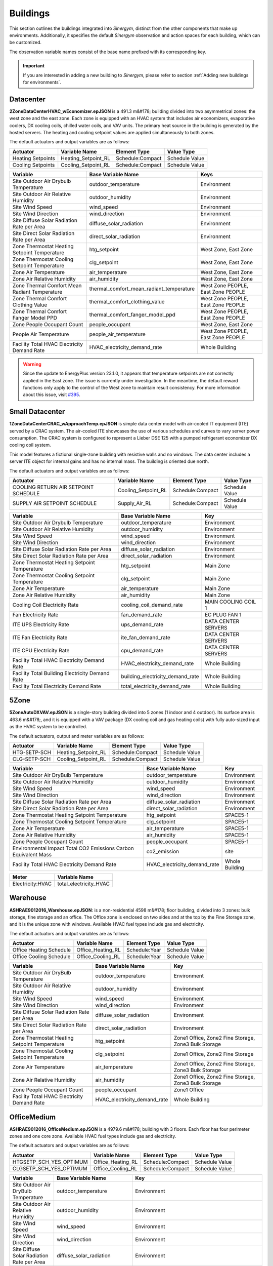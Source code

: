 #########
Buildings
#########

This section outlines the buildings integrated into *Sinergym*, distinct from the other components that make up environments. Additionally, it specifies the default *Sinergym* observation and action spaces for each building, which can be customized. 

The observation variable names consist of the base name prefixed with its corresponding key.

.. important:: If you are interested in adding a new building to *Sinergym*, please refer to section 
               :ref:`Adding new buildings for environments`.

**********
Datacenter
**********

**2ZoneDataCenterHVAC_wEconomizer.epJSON** is a 491.3 m&#178; building divided into two asymmetrical zones: the west zone and the east zone. Each zone is equipped with an HVAC system that includes air economizers, evaporative coolers, DX cooling coils, chilled water coils, and VAV units. The primary heat source in the building is generated by the hosted servers. The heating and cooling setpoint values are applied simultaneously to both zones.

.. image:: /_static/datacenter.png
  :width: 700
  :alt: Datacenter building
  :align: center

The default actuators and output variables are as follows:

+-------------------+---------------------+-----------------+-----------------+
| Actuator          | Variable Name       | Element Type    | Value Type      |
+===================+=====================+=================+=================+
| Heating Setpoints | Heating_Setpoint_RL | Schedule:Compact| Schedule Value  |
+-------------------+---------------------+-----------------+-----------------+
| Cooling Setpoints | Cooling_Setpoint_RL | Schedule:Compact| Schedule Value  |
+-------------------+---------------------+-----------------+-----------------+

+-----------------------------------------------+-----------------------------------------------+-----------------------------------+
| Variable                                      | Base Variable Name                            | Keys                              |
+===============================================+===============================================+===================================+
| Site Outdoor Air Drybulb Temperature          | outdoor_temperature                           | Environment                       |
+-----------------------------------------------+-----------------------------------------------+-----------------------------------+
| Site Outdoor Air Relative Humidity            | outdoor_humidity                              | Environment                       |
+-----------------------------------------------+-----------------------------------------------+-----------------------------------+
| Site Wind Speed                               | wind_speed                                    | Environment                       |
+-----------------------------------------------+-----------------------------------------------+-----------------------------------+
| Site Wind Direction                           | wind_direction                                | Environment                       |
+-----------------------------------------------+-----------------------------------------------+-----------------------------------+
| Site Diffuse Solar Radiation Rate per Area    | diffuse_solar_radiation                       | Environment                       |
+-----------------------------------------------+-----------------------------------------------+-----------------------------------+
| Site Direct Solar Radiation Rate per Area     | direct_solar_radiation                        | Environment                       |
+-----------------------------------------------+-----------------------------------------------+-----------------------------------+
| Zone Thermostat Heating Setpoint Temperature  | htg_setpoint                                  | West Zone, East Zone              |
+-----------------------------------------------+-----------------------------------------------+-----------------------------------+
| Zone Thermostat Cooling Setpoint Temperature  | clg_setpoint                                  | West Zone, East Zone              |
+-----------------------------------------------+-----------------------------------------------+-----------------------------------+
| Zone Air Temperature                          | air_temperature                               | West Zone, East Zone              |
+-----------------------------------------------+-----------------------------------------------+-----------------------------------+
| Zone Air Relative Humidity                    | air_humidity                                  | West Zone, East Zone              |
+-----------------------------------------------+-----------------------------------------------+-----------------------------------+
| Zone Thermal Comfort Mean Radiant Temperature | thermal_comfort_mean_radiant_temperature      | West Zone PEOPLE, East Zone PEOPLE|
+-----------------------------------------------+-----------------------------------------------+-----------------------------------+
| Zone Thermal Comfort Clothing Value           | thermal_comfort_clothing_value                | West Zone PEOPLE, East Zone PEOPLE|
+-----------------------------------------------+-----------------------------------------------+-----------------------------------+
| Zone Thermal Comfort Fanger Model PPD         | thermal_comfort_fanger_model_ppd              | West Zone PEOPLE, East Zone PEOPLE|
+-----------------------------------------------+-----------------------------------------------+-----------------------------------+
| Zone People Occupant Count                    | people_occupant                               | West Zone, East Zone              |
+-----------------------------------------------+-----------------------------------------------+-----------------------------------+
| People Air Temperature                        | people_air_temperature                        | West Zone PEOPLE, East Zone PEOPLE|
+-----------------------------------------------+-----------------------------------------------+-----------------------------------+
| Facility Total HVAC Electricity Demand Rate   | HVAC_electricity_demand_rate                  | Whole Building                    |
+-----------------------------------------------+-----------------------------------------------+-----------------------------------+


.. warning:: Since the update to EnergyPlus version 23.1.0, it appears that temperature setpoints are not correctly 
   applied in the East zone. The issue is currently under investigation. In the meantime, the default 
   reward functions only apply to the control of the West zone to maintain result consistency. For more 
   information about this issue, visit `#395 <https://github.com/ugr-sail/sinergym/issues/395>`__.


****************
Small Datacenter
****************

**1ZoneDataCenterCRAC_wApproachTemp.epJSON** is simple data center model with air-cooled IT equipment (ITE) served by a CRAC system. The air-cooled ITE showcases the use of various schedules and curves to vary server power consumption. The CRAC system is configured to represent a Lieber DSE 125 with a pumped refrigerant economizer DX cooling coil system.  

This model features a fictional single-zone building with resistive walls and no windows. The data center includes a server ITE object for internal gains and has no internal mass. The building is oriented due north.

.. image:: /_static/small_datacenter.png
  :width: 700
  :alt: Small Datacenter building
  :align: center

The default actuators and output variables are as follows:

+----------------------------------+---------------------+-----------------+-----------------+
| Actuator                         | Variable Name       | Element Type    | Value Type      |
+==================================+=====================+=================+=================+
| COOLING RETURN AIR SETPOINT      | Cooling_Setpoint_RL | Schedule:Compact| Schedule Value  |
| SCHEDULE                         |                     |                 |                 |
+----------------------------------+---------------------+-----------------+-----------------+
| SUPPLY AIR SETPOINT SCHEDULE     | Supply_Air_RL       | Schedule:Compact| Schedule Value  |
+----------------------------------+---------------------+-----------------+-----------------+

+------------------------------------------------+----------------------------------+---------------------+
| Variable                                       | Base Variable Name               | Key                 |
+================================================+==================================+=====================+
| Site Outdoor Air Drybulb Temperature           | outdoor_temperature              | Environment         |
+------------------------------------------------+----------------------------------+---------------------+
| Site Outdoor Air Relative Humidity             | outdoor_humidity                 | Environment         |
+------------------------------------------------+----------------------------------+---------------------+
| Site Wind Speed                                | wind_speed                       | Environment         |
+------------------------------------------------+----------------------------------+---------------------+
| Site Wind Direction                            | wind_direction                   | Environment         |
+------------------------------------------------+----------------------------------+---------------------+
| Site Diffuse Solar Radiation Rate per Area     | diffuse_solar_radiation          | Environment         |
+------------------------------------------------+----------------------------------+---------------------+
| Site Direct Solar Radiation Rate per Area      | direct_solar_radiation           | Environment         |
+------------------------------------------------+----------------------------------+---------------------+
| Zone Thermostat Heating Setpoint Temperature   | htg_setpoint                     | Main Zone           |
+------------------------------------------------+----------------------------------+---------------------+
| Zone Thermostat Cooling Setpoint Temperature   | clg_setpoint                     | Main Zone           |
+------------------------------------------------+----------------------------------+---------------------+
| Zone Air Temperature                           | air_temperature                  | Main Zone           |
+------------------------------------------------+----------------------------------+---------------------+
| Zone Air Relative Humidity                     | air_humidity                     | Main Zone           |
+------------------------------------------------+----------------------------------+---------------------+
| Cooling Coil Electricity Rate                  | cooling_coil_demand_rate         | MAIN COOLING COIL 1 |
+------------------------------------------------+----------------------------------+---------------------+
| Fan Electricity Rate                           | fan_demand_rate                  | EC PLUG FAN 1       |
+------------------------------------------------+----------------------------------+---------------------+
| ITE UPS Electricity Rate                       | ups_demand_rate                  | DATA CENTER SERVERS |
+------------------------------------------------+----------------------------------+---------------------+
| ITE Fan Electricity Rate                       | ite_fan_demand_rate              | DATA CENTER SERVERS |
+------------------------------------------------+----------------------------------+---------------------+
| ITE CPU Electricity Rate                       | cpu_demand_rate                  | DATA CENTER SERVERS |
+------------------------------------------------+----------------------------------+---------------------+
| Facility Total HVAC Electricity Demand Rate    | HVAC_electricity_demand_rate     | Whole Building      |
+------------------------------------------------+----------------------------------+---------------------+
| Facility Total Building Electricity Demand Rate| building_electricity_demand_rate | Whole Building      |
+------------------------------------------------+----------------------------------+---------------------+
| Facility Total Electricity Demand Rate         | total_electricity_demand_rate    | Whole Building      |
+------------------------------------------------+----------------------------------+---------------------+

*****
5Zone
*****

**5ZoneAutoDXVAV.epJSON** is a single-story building divided into 5 zones (1 indoor and 4 outdoor). Its surface area is 463.6 m&#178;, and it is equipped with a VAV package (DX cooling coil and gas heating coils) with fully auto-sized input as the HVAC system to be controlled.

.. image:: /_static/5zone.png
  :width: 700
  :alt: 5Zone building
  :align: center

The default actuators, output and meter variables are as follows:

+----------------+---------------------+-----------------+-----------------+
| Actuator       | Variable Name       | Element Type    | Value Type      |
+================+=====================+=================+=================+
| HTG-SETP-SCH   | Heating_Setpoint_RL | Schedule:Compact| Schedule Value  |
+----------------+---------------------+-----------------+-----------------+
| CLG-SETP-SCH   | Cooling_Setpoint_RL | Schedule:Compact| Schedule Value  |
+----------------+---------------------+-----------------+-----------------+

+------------------------------------------------+----------------------------------+-----------------+
| Variable                                       | Base Variable Name               | Key             |
+================================================+==================================+=================+
| Site Outdoor Air DryBulb Temperature           | outdoor_temperature              | Environment     |
+------------------------------------------------+----------------------------------+-----------------+
| Site Outdoor Air Relative Humidity             | outdoor_humidity                 | Environment     |
+------------------------------------------------+----------------------------------+-----------------+
| Site Wind Speed                                | wind_speed                       | Environment     |
+------------------------------------------------+----------------------------------+-----------------+
| Site Wind Direction                            | wind_direction                   | Environment     |
+------------------------------------------------+----------------------------------+-----------------+
| Site Diffuse Solar Radiation Rate per Area     | diffuse_solar_radiation          | Environment     |
+------------------------------------------------+----------------------------------+-----------------+
| Site Direct Solar Radiation Rate per Area      | direct_solar_radiation           | Environment     |
+------------------------------------------------+----------------------------------+-----------------+
| Zone Thermostat Heating Setpoint Temperature   | htg_setpoint                     | SPACE5-1        |
+------------------------------------------------+----------------------------------+-----------------+
| Zone Thermostat Cooling Setpoint Temperature   | clg_setpoint                     | SPACE5-1        |
+------------------------------------------------+----------------------------------+-----------------+
| Zone Air Temperature                           | air_temperature                  | SPACE5-1        |
+------------------------------------------------+----------------------------------+-----------------+
| Zone Air Relative Humidity                     | air_humidity                     | SPACE5-1        |
+------------------------------------------------+----------------------------------+-----------------+
| Zone People Occupant Count                     | people_occupant                  | SPACE5-1        |
+------------------------------------------------+----------------------------------+-----------------+
| Environmental Impact Total CO2 Emissions Carbon| co2_emission                     | site            |
| Equivalent Mass                                |                                  |                 |
+------------------------------------------------+----------------------------------+-----------------+
| Facility Total HVAC Electricity Demand Rate    | HVAC_electricity_demand_rate     | Whole Building  |
+------------------------------------------------+----------------------------------+-----------------+

+------------------+------------------------+
| Meter            | Variable Name          |
+==================+========================+
| Electricity:HVAC | total_electricity_HVAC |
+------------------+------------------------+

*********
Warehouse
*********

**ASHRAE9012016_Warehouse.epJSON**: is a non-residential 4598 m&#178; floor building, divided into 3 zones: bulk storage, fine storage and an office. The Office zone is enclosed on two sides and at the top by the Fine Storage zone, and it is the unique zone with windows. Available HVAC fuel types include gas and electricity.

.. image:: /_static/warehouse.png
  :width: 700
  :alt: Warehouse building
  :align: center

The default actuators and output variables are as follows:

+------------------------+-------------------+----------------+-----------------+
| Actuator               | Variable Name     | Element Type   | Value Type      |
+========================+===================+================+=================+
| Office Heating Schedule| Office_Heating_RL | Schedule:Year  | Schedule Value  |
+------------------------+-------------------+----------------+-----------------+
| Office Cooling Schedule| Office_Cooling_RL | Schedule:Year  | Schedule Value  |
+------------------------+-------------------+----------------+-----------------+

+------------------------------------------------+----------------------------------+-----------------------------------+
| Variable                                       | Base Variable Name               | Key                               |
+================================================+==================================+===================================+
| Site Outdoor Air DryBulb Temperature           | outdoor_temperature              | Environment                       |
+------------------------------------------------+----------------------------------+-----------------------------------+
| Site Outdoor Air Relative Humidity             | outdoor_humidity                 | Environment                       |
+------------------------------------------------+----------------------------------+-----------------------------------+
| Site Wind Speed                                | wind_speed                       | Environment                       |
+------------------------------------------------+----------------------------------+-----------------------------------+
| Site Wind Direction                            | wind_direction                   | Environment                       |
+------------------------------------------------+----------------------------------+-----------------------------------+
| Site Diffuse Solar Radiation Rate per Area     | diffuse_solar_radiation          | Environment                       |
+------------------------------------------------+----------------------------------+-----------------------------------+
| Site Direct Solar Radiation Rate per Area      | direct_solar_radiation           | Environment                       |
+------------------------------------------------+----------------------------------+-----------------------------------+
| Zone Thermostat Heating Setpoint Temperature   | htg_setpoint                     | Zone1 Office, Zone2 Fine Storage, |
|                                                |                                  | Zone3 Bulk Storage                |
+------------------------------------------------+----------------------------------+-----------------------------------+
| Zone Thermostat Cooling Setpoint Temperature   | clg_setpoint                     | Zone1 Office, Zone2 Fine Storage  |
+------------------------------------------------+----------------------------------+-----------------------------------+
| Zone Air Temperature                           | air_temperature                  | Zone1 Office, Zone2 Fine Storage, |
|                                                |                                  | Zone3 Bulk Storage                |
+------------------------------------------------+----------------------------------+-----------------------------------+
| Zone Air Relative Humidity                     | air_humidity                     | Zone1 Office, Zone2 Fine Storage, |
|                                                |                                  | Zone3 Bulk Storage                |
+------------------------------------------------+----------------------------------+-----------------------------------+
| Zone People Occupant Count                     | people_occupant                  | Zone1 Office                      |
+------------------------------------------------+----------------------------------+-----------------------------------+
| Facility Total HVAC Electricity Demand Rate    | HVAC_electricity_demand_rate     | Whole Building                    |
+------------------------------------------------+----------------------------------+-----------------------------------+

************
OfficeMedium
************

**ASHRAE9012016_OfficeMedium.epJSON** is a 4979.6 m&#178; building with 3 floors. Each floor has four perimeter zones and one core zone. Available HVAC fuel types include gas and electricity.

.. image:: /_static/officeMedium.png
  :width: 700
  :alt: OfficeMedium building
  :align: center

The default actuators and output variables are as follows:

+------------------------+-------------------+-----------------+-----------------+
| Actuator               | Variable Name     | Element Type    | Value Type      |
+========================+===================+=================+=================+
| HTGSETP_SCH_YES_OPTIMUM| Office_Heating_RL | Schedule:Compact| Schedule Value  |
+------------------------+-------------------+-----------------+-----------------+
| CLGSETP_SCH_YES_OPTIMUM| Office_Cooling_RL | Schedule:Compact| Schedule Value  |
+------------------------+-------------------+-----------------+-----------------+

+------------------------------------------------+----------------------------------+---------------------------------------------------------------------------------+
| Variable                                       | Base Variable Name               | Key                                                                             |
+================================================+==================================+=================================================================================+
| Site Outdoor Air DryBulb Temperature           | outdoor_temperature              | Environment                                                                     |
+------------------------------------------------+----------------------------------+---------------------------------------------------------------------------------+
| Site Outdoor Air Relative Humidity             | outdoor_humidity                 | Environment                                                                     |
+------------------------------------------------+----------------------------------+---------------------------------------------------------------------------------+
| Site Wind Speed                                | wind_speed                       | Environment                                                                     |
+------------------------------------------------+----------------------------------+---------------------------------------------------------------------------------+
| Site Wind Direction                            | wind_direction                   | Environment                                                                     |
+------------------------------------------------+----------------------------------+---------------------------------------------------------------------------------+
| Site Diffuse Solar Radiation Rate per Area     | diffuse_solar_radiation          | Environment                                                                     |
+------------------------------------------------+----------------------------------+---------------------------------------------------------------------------------+
| Site Direct Solar Radiation Rate per Area      | direct_solar_radiation           | Environment                                                                     |
+------------------------------------------------+----------------------------------+---------------------------------------------------------------------------------+
| Zone Thermostat Heating Setpoint Temperature   | htg_setpoint                     | Core_bottom                                                                     |
+------------------------------------------------+----------------------------------+---------------------------------------------------------------------------------+
| Zone Thermostat Cooling Setpoint Temperature   | clg_setpoint                     | Core_bottom                                                                     |
+------------------------------------------------+----------------------------------+---------------------------------------------------------------------------------+
| Zone Air Temperature                           | air_temperature                  | Core_bottom, Core_mid, Core_top,                                                |
|                                                |                                  | FirstFloor_Plenum, MidFloor_Plenum, TopFloor_Plenum,                            |
|                                                |                                  | Perimeter_bot_ZN_1, Perimeter_bot_ZN_2, Perimeter_bot_ZN_3, Perimeter_bot_ZN_4, |
|                                                |                                  | Perimeter_mid_ZN_1, Perimeter_mid_ZN_2, Perimeter_mid_ZN_3, Perimeter_mid_ZN_4, |
|                                                |                                  | Perimeter_top_ZN_1, Perimeter_top_ZN_2, Perimeter_top_ZN_3, Perimeter_top_ZN_4  |
+------------------------------------------------+----------------------------------+---------------------------------------------------------------------------------+
| Zone Air Relative Humidity                     | air_humidity                     | Core_bottom, Core_mid, Core_top,                                                |
|                                                |                                  | FirstFloor_Plenum, MidFloor_Plenum, TopFloor_Plenum,                            |
|                                                |                                  | Perimeter_bot_ZN_1, Perimeter_bot_ZN_2, Perimeter_bot_ZN_3, Perimeter_bot_ZN_4, |
|                                                |                                  | Perimeter_mid_ZN_1, Perimeter_mid_ZN_2, Perimeter_mid_ZN_3, Perimeter_mid_ZN_4, |
|                                                |                                  | Perimeter_top_ZN_1, Perimeter_top_ZN_2, Perimeter_top_ZN_3, Perimeter_top_ZN_4  |
+------------------------------------------------+----------------------------------+---------------------------------------------------------------------------------+
| Facility Total HVAC Electricity Demand Rate    | HVAC_electricity_demand_rate     | Whole Building                                                                  |
+------------------------------------------------+----------------------------------+---------------------------------------------------------------------------------+

******************
ShopWithVanBattery
******************

**ShopWithVanBattery.epJSON** is a 390.2 m&#178; single-story building, consisting of five zones: four perimeter zones and one central zone.  
This is a low-energy building equipped with photovoltaic panels and electrical storage, demonstrating the use of a battery model for electrical storage.  
It includes a complete HVAC system and water heating service. The building functions as a small repair shop, open Monday through Friday for 45 hours per week.

.. image:: /_static/shop.png
  :width: 700
  :alt: Shop building
  :align: center

The default actuators and output variables are as follows:

+--------------+---------------------+-----------------+-----------------+
| Actuator     | Variable Name       | Element Type    | Value Type      |
+==============+=====================+=================+=================+
| HTGSETP_SCH  | Heating_Setpoint_RL | Schedule:Compact| Schedule Value  |
+--------------+---------------------+-----------------+-----------------+
| CLGSETP_SCH  | Cooling_Setpoint_RL | Schedule:Compact| Schedule Value  |
+--------------+---------------------+-----------------+-----------------+

+------------------------------------------------+-----------------------------+-------------------------------------------------------------------+
| Variable                                       | Base Variable Name          | Key                                                               |
+================================================+=============================+===================================================================+
| Site Outdoor Air Drybulb Temperature           | outdoor_temperature         | Environment                                                       |
+------------------------------------------------+-----------------------------+-------------------------------------------------------------------+
| Site Outdoor Air Relative Humidity             | outdoor_humidity            | Environment                                                       |
+------------------------------------------------+-----------------------------+-------------------------------------------------------------------+
| Site Wind Speed                                | wind_speed                  | Environment                                                       |
+------------------------------------------------+-----------------------------+-------------------------------------------------------------------+
| Site Wind Direction                            | wind_direction              | Environment                                                       |
+------------------------------------------------+-----------------------------+-------------------------------------------------------------------+
| Site Diffuse Solar Radiation Rate per Area     | diffuse_solar_radiation     | Environment                                                       |
+------------------------------------------------+-----------------------------+-------------------------------------------------------------------+
| Site Direct Solar Radiation Rate per Area      | direct_solar_radiation      | Environment                                                       |
+------------------------------------------------+-----------------------------+-------------------------------------------------------------------+
| Zone Thermostat Heating Setpoint Temperature   | htg_setpoint                | ZN_1_FLR_1_SEC_5                                                  |
+------------------------------------------------+-----------------------------+-------------------------------------------------------------------+
| Zone Thermostat Cooling Setpoint Temperature   | clg_setpoint                | ZN_1_FLR_1_SEC_5                                                  |
+------------------------------------------------+-----------------------------+-------------------------------------------------------------------+
| Electric Storage Battery Charge State          | storage_battery_charge_state| Kibam                                                             |
+------------------------------------------------+-----------------------------+-------------------------------------------------------------------+
| Electric Storage Charge Energy                 | storage_charge_energy       | Kibam                                                             |
+------------------------------------------------+-----------------------------+-------------------------------------------------------------------+
| Electric Storage Charge Power                  | storage_charge_power        | Kibam                                                             |
+------------------------------------------------+-----------------------------+-------------------------------------------------------------------+
| Electric Storage Discharge Energy              | storage_discharge_energy    | Kibam                                                             |
+------------------------------------------------+-----------------------------+-------------------------------------------------------------------+
| Electric Storage Discharge Power               | storage_discharge_power     | Kibam                                                             |
+------------------------------------------------+-----------------------------+-------------------------------------------------------------------+
| Electric Storage Thermal Loss Energy           | storage_thermal_loss_energy | Kibam                                                             |
+------------------------------------------------+-----------------------------+-------------------------------------------------------------------+
| Electric Storage Thermal Loss Rate             | storage_thermal_loss_rate   | Kibam                                                             |
+------------------------------------------------+-----------------------------+-------------------------------------------------------------------+
| Zone Air Temperature                           | air_temperature             | ZN_1_FLR_1_SEC_1, ZN_1_FLR_1_SEC_2, ZN_1_FLR_1_SEC_3,             |
|                                                |                             | ZN_1_FLR_1_SEC_4, ZN_1_FLR_1_SEC_5                                |
+------------------------------------------------+-----------------------------+-------------------------------------------------------------------+
| Zone Air Relative Humidity                     | air_humidity                | ZN_1_FLR_1_SEC_1, ZN_1_FLR_1_SEC_2, ZN_1_FLR_1_SEC_3,             |
|                                                |                             | ZN_1_FLR_1_SEC_4, ZN_1_FLR_1_SEC_5                                |
+------------------------------------------------+-----------------------------+-------------------------------------------------------------------+
| Zone People Occupant Count                     | people_count                | ZN_1_FLR_1_SEC_1, ZN_1_FLR_1_SEC_2, ZN_1_FLR_1_SEC_3,             |
|                                                |                             | ZN_1_FLR_1_SEC_4, ZN_1_FLR_1_SEC_5                                |
+------------------------------------------------+-----------------------------+-------------------------------------------------------------------+
| Facility Total HVAC Electricity Demand Rate    | HVAC_electricity_demand_rate| Whole Building                                                    |
+------------------------------------------------+-----------------------------+-------------------------------------------------------------------+

**************************
OfficeGridStorageSmoothing
**************************

**OfficeGridStorageSmoothing.epJSON** is a large office building with 12 floors and a basement, with a rectangular aspect and 46,320 m&#178;. The building is organized in 19 zones: the basement, bot, mid and top level. Each level has a core zone and 4 perimeter zones. Floor zone is described for bot, mid and top level too. It has a battery control for charging and discharging from the grid.

.. image:: /_static/officeGrid.png
  :width: 700
  :alt: Shop building
  :align: center

The default actuators and output variables are as follows:

+-------------------+---------------------+-----------------+-----------------+
| Actuator          | Variable Name       | Element Type    | Value Type      |
+===================+=====================+=================+=================+
| HTGSETP_SCH       | Heating_Setpoint_RL | Schedule:Compact| Schedule Value  |
+-------------------+---------------------+-----------------+-----------------+
| CLGSETP_SCH       | Cooling_Setpoint_RL | Schedule:Compact| Schedule Value  |
+-------------------+---------------------+-----------------+-----------------+
| Charge Schedule   | Charge_Rate_RL      | Schedule:Compact| Schedule Value  |
+-------------------+---------------------+-----------------+-----------------+
| Discharge Schedule| Discharge_Rate_RL   | Schedule:Compact| Schedule Value  |
+-------------------+---------------------+-----------------+-----------------+

+-----------------------------------------------+-----------------------------+-----------------+
| Variable                                      | Base Variable Name          | Keys            |
+===============================================+=============================+=================+
| Site Outdoor Air DryBulb Temperature          | outdoor_temperature         | Environment     |
+-----------------------------------------------+-----------------------------+-----------------+
| Site Outdoor Air Relative Humidity            | outdoor_humidity            | Environment     |
+-----------------------------------------------+-----------------------------+-----------------+
| Site Wind Speed                               | wind_speed                  | Environment     |
+-----------------------------------------------+-----------------------------+-----------------+
| Site Wind Direction                           | wind_direction              | Environment     |
+-----------------------------------------------+-----------------------------+-----------------+
| Site Diffuse Solar Radiation Rate per Area    | diffuse_solar_radiation     | Environment     |
+-----------------------------------------------+-----------------------------+-----------------+
| Site Direct Solar Radiation Rate per Area     | direct_solar_radiation      | Environment     |
+-----------------------------------------------+-----------------------------+-----------------+
| Zone Thermostat Heating Setpoint Temperature  | htg_setpoint                | Basement        |
+-----------------------------------------------+-----------------------------+-----------------+
| Zone Thermostat Cooling Setpoint Temperature  | clg_setpoint                | Basement        |
+-----------------------------------------------+-----------------------------+-----------------+
| Zone Air Temperature                          | air_temperature             | Multiple Keys   |
+-----------------------------------------------+-----------------------------+-----------------+
| Zone Air Relative Humidity                    | air_humidity                | Multiple Keys   |
+-----------------------------------------------+-----------------------------+-----------------+
| Zone People Occupant Count                    | people_count                | Multiple Keys   |
+-----------------------------------------------+-----------------------------+-----------------+
| Electric Storage Simple Charge State          | battery_charge_state        | Battery         |
+-----------------------------------------------+-----------------------------+-----------------+
| Facility Total HVAC Electricity Demand Rate   | HVAC_electricity_demand_rate| Whole Building  |
+-----------------------------------------------+-----------------------------+-----------------+